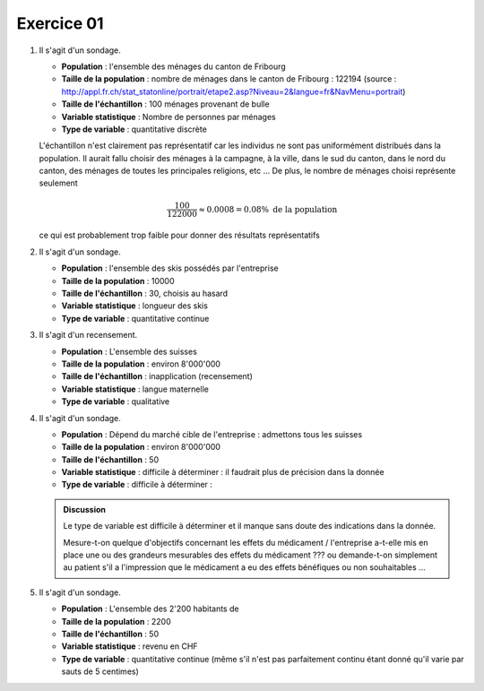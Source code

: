 Exercice 01
###########

#.  Il s'agit d'un sondage. 

    *   **Population** : l'ensemble des ménages du canton de Fribourg
    *   **Taille de la population** : nombre de ménages dans le canton de Fribourg : 122194 (source : http://appl.fr.ch/stat_statonline/portrait/etape2.asp?Niveau=2&langue=fr&NavMenu=portrait)
    *   **Taille de l'échantillon** : 100 ménages provenant de bulle
    *   **Variable statistique** : Nombre de personnes par ménages
    *   **Type de variable** : quantitative discrète

    L'échantillon n'est clairement pas représentatif car les individus ne sont pas uniformément distribués dans la population. Il aurait fallu choisir des ménages à la campagne, à la ville, dans le sud du canton, dans le nord du canton, des ménages de toutes les principales religions, etc ... De plus, le nombre de ménages choisi représente seulement 

    ..  math::

        \dfrac{100}{122000}
        \approx
        0.0008 = 0.08 \%
        \text{ de la population}

    ce qui est probablement trop faible pour donner des résultats représentatifs


#.  Il s'agit d'un sondage. 

    *   **Population** : l'ensemble des skis possédés par l'entreprise
    *   **Taille de la population** : 10000
    *   **Taille de l'échantillon** : 30, choisis au hasard
    *   **Variable statistique** : longueur des skis
    *   **Type de variable** : quantitative continue



#.  Il s'agit d'un recensement. 

    *   **Population** : L'ensemble des suisses
    *   **Taille de la population** : environ 8'000'000
    *   **Taille de l'échantillon** : inapplication (recensement)
    *   **Variable statistique** : langue maternelle
    *   **Type de variable** : qualitative


#.  Il s'agit d'un sondage. 

    *   **Population** : Dépend du marché cible de l'entreprise : admettons tous les suisses
    *   **Taille de la population** : environ 8'000'000
    *   **Taille de l'échantillon** : 50
    *   **Variable statistique** : difficile à déterminer : il faudrait plus de précision dans la donnée
    *   **Type de variable** : difficile à déterminer : 

    ..  admonition:: Discussion
        :class: tip

        Le type de variable est difficile à déterminer et il manque sans doute des indications dans la donnée.
        
        Mesure-t-on quelque d'objectifs concernant les effets du médicament / l'entreprise a-t-elle mis en place une ou des grandeurs mesurables des effets du médicament ??? ou demande-t-on simplement au patient s'il a l'impression que le médicament a eu des effets bénéfiques ou non souhaitables ...


#.  Il s'agit d'un sondage. 

    *   **Population** : L'ensemble des 2'200 habitants de 
    *   **Taille de la population** : 2200
    *   **Taille de l'échantillon** : 50
    *   **Variable statistique** : revenu en CHF
    *   **Type de variable** : quantitative continue (même s'il n'est pas parfaitement continu étant donné qu'il varie par sauts de 5 centimes)


